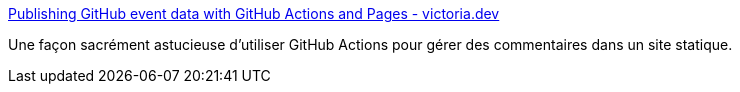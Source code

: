 :jbake-type: post
:jbake-status: published
:jbake-title: Publishing GitHub event data with GitHub Actions and Pages - victoria.dev
:jbake-tags: github,action,intégration,fichier,générateur,_mois_nov.,_année_2019
:jbake-date: 2019-11-07
:jbake-depth: ../
:jbake-uri: shaarli/1573141256000.adoc
:jbake-source: https://nicolas-delsaux.hd.free.fr/Shaarli?searchterm=https%3A%2F%2Fvictoria.dev%2Fblog%2Fpublishing-github-event-data-with-github-actions-and-pages%2F&searchtags=github+action+int%C3%A9gration+fichier+g%C3%A9n%C3%A9rateur+_mois_nov.+_ann%C3%A9e_2019
:jbake-style: shaarli

https://victoria.dev/blog/publishing-github-event-data-with-github-actions-and-pages/[Publishing GitHub event data with GitHub Actions and Pages - victoria.dev]

Une façon sacrément astucieuse d'utiliser GitHub Actions pour gérer des commentaires dans un site statique.
